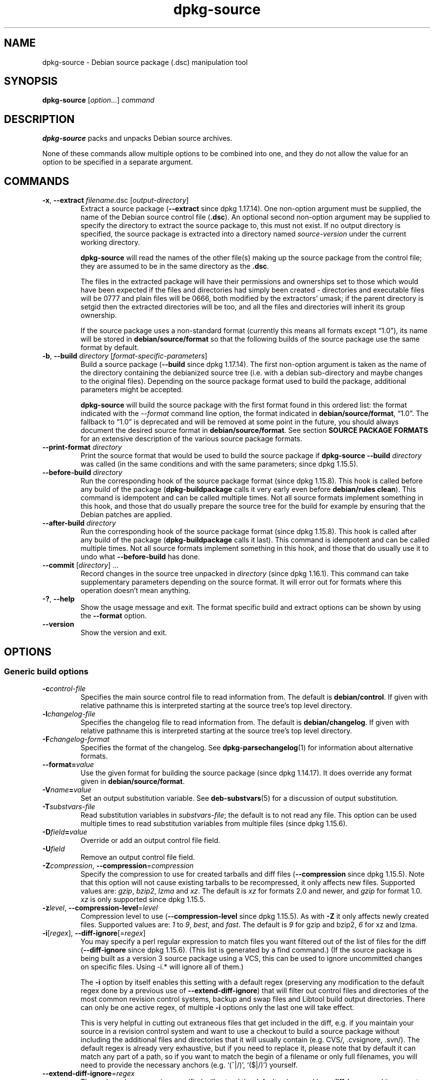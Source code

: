 .\" dpkg manual page - dpkg-source(1)
.\"
.\" Copyright © 1995-1996 Ian Jackson <ijackson@chiark.greenend.org.uk>
.\" Copyright © 2000 Wichert Akkerman <wakkerma@debian.org>
.\" Copyright © 2006-2007 Frank Lichtenheld <djpig@debian.org>
.\" Copyright © 2006-2015 Guillem Jover <guillem@debian.org>
.\" Copyright © 2008-2011 Raphaël Hertzog <hertzog@debian.org>
.\" Copyright © 2010 Joey Hess <joeyh@debian.org>
.\"
.\" This is free software; you can redistribute it and/or modify
.\" it under the terms of the GNU General Public License as published by
.\" the Free Software Foundation; either version 2 of the License, or
.\" (at your option) any later version.
.\"
.\" This is distributed in the hope that it will be useful,
.\" but WITHOUT ANY WARRANTY; without even the implied warranty of
.\" MERCHANTABILITY or FITNESS FOR A PARTICULAR PURPOSE.  See the
.\" GNU General Public License for more details.
.\"
.\" You should have received a copy of the GNU General Public License
.\" along with this program.  If not, see <https://www.gnu.org/licenses/>.
.
.TH dpkg\-source 1 "%RELEASE_DATE%" "%VERSION%" "dpkg suite"
.ad l
.nh
.SH NAME
dpkg\-source \- Debian source package (.dsc) manipulation tool
.
.SH SYNOPSIS
.B dpkg\-source
.RI [ option "...] " command
.
.SH DESCRIPTION
.B dpkg\-source
packs and unpacks Debian source archives.

None of these commands allow multiple options to be combined into one,
and they do not allow the value for an option to be specified in a
separate argument.
.
.SH COMMANDS
.TP
.BR \-x ", " \-\-extract " \fIfilename\fP.dsc [\fIoutput-directory\fP]"
Extract a source package (\fB\-\-extract\fP since dpkg 1.17.14).
One non-option argument must be supplied,
the name of the Debian source control file
.RB ( .dsc ).
An optional second non-option argument may be supplied to specify the
directory to extract the source package to, this must not exist. If
no output directory is specified, the source package is extracted into
a directory named \fIsource\fR-\fIversion\fR under the current working
directory.

.B dpkg\-source
will read the names of the other file(s) making up the source package
from the control file; they are assumed to be in the same directory as
the
.BR .dsc .

The files in the extracted package will have their permissions and
ownerships set to those which would have been expected if the files
and directories had simply been created - directories and executable
files will be 0777 and plain files will be 0666, both modified by the
extractors' umask; if the parent directory is setgid then the
extracted directories will be too, and all the files and directories
will inherit its group ownership.

If the source package uses a non-standard format (currently this means all
formats except “1.0”), its name will be stored in
\fBdebian/source/format\fP so that the following builds of the source
package use the same format by default.

.TP
.BR \-b ", " \-\-build " \fIdirectory\fP [\fIformat-specific-parameters\fP]"
Build a source package (\fB\-\-build\fP since dpkg 1.17.14).
The first non-option argument is taken as the
name of the directory containing the debianized source tree (i.e. with a
debian sub-directory and maybe changes to the original files).
Depending on the source package format used to build the package,
additional parameters might be accepted.

\fBdpkg\-source\fP will build the source package with the first format
found in this ordered list:
the format indicated with the \fI\-\-format\fP command line option,
the format indicated in \fBdebian/source/format\fP,
“1.0”.
The fallback to “1.0” is deprecated and will be removed at some
point in the future, you should always document the desired source format
in \fBdebian/source/format\fP. See section \fBSOURCE PACKAGE FORMATS\fP
for an extensive description of the various source package formats.

.TP
.RI "\fB\-\-print\-format\fP " directory
Print the source format that would be used to build the source package if
\fBdpkg\-source \-\-build \fIdirectory\fR was called (in the same conditions
and with the same parameters; since dpkg 1.15.5).

.TP
.RI "\fB\-\-before\-build\fP " directory
Run the corresponding hook of the source package format (since dpkg 1.15.8).
This hook is
called before any build of the package (\fBdpkg\-buildpackage\fP calls it
very early even before \fBdebian/rules clean\fP). This command is
idempotent and can be called multiple times. Not all source formats
implement something in this hook, and those that do usually prepare the
source tree for the build for example by ensuring that the Debian patches
are applied.

.TP
.RI "\fB\-\-after\-build\fP " directory
Run the corresponding hook of the source package format (since dpkg 1.15.8).
This hook is
called after any build of the package (\fBdpkg\-buildpackage\fP calls it
last). This command is idempotent and can be called multiple times. Not
all source formats implement something in this hook, and those that do
usually use it to undo what \fB\-\-before\-build\fP has done.

.TP
.RI "\fB\-\-commit\fP [" directory "] ..."
Record changes in the source tree unpacked in \fIdirectory\fP
(since dpkg 1.16.1).
This command can take supplementary parameters depending on the source format.
It will error out for formats where this operation doesn't mean anything.

.TP
.BR \-? ", " \-\-help
Show the usage message and exit.
The format specific build and extract options can be shown by using the
\fB\-\-format\fP option.
.TP
.BR \-\-version
Show the version and exit.
.
.SH OPTIONS
.SS Generic build options
.TP
.BI \-c control-file
Specifies the main source control file to read information from. The
default is
.BR debian/control .
If given with relative pathname this is interpreted starting at
the source tree's top level directory.
.TP
.BI \-l changelog-file
Specifies the changelog file to read information from. The
default is
.BR debian/changelog .
If given with relative pathname this is interpreted starting at
the source tree's top level directory.
.TP
.BI \-F changelog-format
Specifies the format of the changelog. See \fBdpkg\-parsechangelog\fP(1)
for information about alternative formats.
.TP
.BI \-\-format= value
Use the given format for building the source package (since dpkg 1.14.17).
It does override any format given in \fBdebian/source/format\fP.
.TP
.BI \-V name = value
Set an output substitution variable.
See \fBdeb\-substvars\fP(5) for a discussion of output substitution.
.TP
.BI \-T substvars-file
Read substitution variables in
.IR substvars-file ;
the default is to not read any file. This option can be used multiple
times to read substitution variables from multiple files (since dpkg 1.15.6).
.TP
.BI \-D field = value
Override or add an output control file field.
.TP
.BI \-U field
Remove an output control file field.
.TP
.BR \-Z "\fIcompression\fP, " \-\-compression =\fIcompression\fP
Specify the compression to use for created tarballs and diff files
(\fB\-\-compression\fP since dpkg 1.15.5).
Note that this option will not cause existing tarballs to be recompressed,
it only affects new files. Supported values are:
.IR gzip ", " bzip2 ", " lzma " and " xz .
The default is \fIxz\fP for formats 2.0 and newer, and \fIgzip\fP for
format 1.0. \fIxz\fP is only supported since dpkg 1.15.5.
.TP
.BR \-z "\fIlevel\fP, " \-\-compression\-level =\fIlevel\fP
Compression level to use (\fB\-\-compression\-level\fP since dpkg 1.15.5).
As with \fB\-Z\fP it only affects newly created
files. Supported values are:
.IR 1 " to " 9 ", " best ", and " fast .
The default is \fI9\fP for gzip and bzip2, \fI6\fP for xz and lzma.
.TP
.BR \-i "[\fIregex\fP], " \-\-diff\-ignore [=\fIregex\fP]
You may specify a perl regular expression to match files you want
filtered out of the list of files for the diff (\fB\-\-diff\-ignore\fP
since dpkg 1.15.6).
(This list is
generated by a find command.) (If the source package is being built as a
version 3 source package using a VCS, this can be used to ignore
uncommitted changes on specific files. Using \-i.* will ignore all of them.)

The \fB\-i\fP option by itself enables this setting with a default regex
(preserving any modification to the default regex done by a previous use
of \fB\-\-extend\-diff\-ignore\fP) that will filter out control files and
directories of the most common revision control systems, backup and swap
files and Libtool build output directories. There can only be one active
regex, of multiple \fB\-i\fP options only the last one will take effect.

This is very helpful in cutting out extraneous files that get included
in the diff, e.g. if you maintain your source in a revision control
system and want to use a checkout to build a source package without
including the additional files and directories that it will usually
contain (e.g. CVS/, .cvsignore, .svn/). The default regex is already
very exhaustive, but if you need to replace it, please note that by
default it can match any part of a path, so if you want to match the
begin of a filename or only full filenames, you will need to provide
the necessary anchors (e.g. ‘(^|/)’, ‘($|/)’) yourself.
.TP
.BR \-\-extend\-diff\-ignore =\fIregex\fP
The perl regular expression specified will extend the default value used by
\fB\-\-diff\-ignore\fP and its current value, if set (since dpkg 1.15.6).
It does this by concatenating “\fB|\fP\fIregex\fP” to the existing value.
This option is convenient to use in \fBdebian/source/options\fP to exclude
some auto-generated files from the automatic patch generation.
.TP
.BR \-I "[\fIfile-pattern\fP], " \-\-tar\-ignore [=\fIfile-pattern\fP]
If this option is specified, the pattern will be passed to
.BR tar (1)'s
.B \-\-exclude
option when it is called to generate a .orig.tar or .tar file
(\fB\-\-tar\-ignore\fP since dpkg 1.15.6).
For
example, \fB\-I\fPCVS will make tar skip over CVS directories when generating
a .tar.gz file. The option may be repeated multiple times to list multiple
patterns to exclude.

\fB\-I\fP by itself adds default \fB\-\-exclude\fP options that will
filter out control files and directories of the most common revision
control systems, backup and swap files and Libtool build output
directories.
.PP
.B Note:
While they have similar purposes, \fB\-i\fP and \fB\-I\fP have very
different syntax and semantics. \fB\-i\fP can only be specified once and
takes a perl compatible regular expression which is matched against
the full relative path of each file. \fB\-I\fP can specified
multiple times and takes a filename pattern with shell wildcards.
The pattern is applied to the full relative path but also
to each part of the path individually. The exact semantic of tar's
\fB\-\-exclude\fP option is somewhat complicated, see
https://www.gnu.org/software/tar/manual/tar.html#wildcards for a full
documentation.

The default regex and patterns for both options can be seen
in the output of the \fB\-\-help\fP command.
.SS Generic extract options
.TP
.BI \-\-no\-copy
Do not copy original tarballs near the extracted source package
(since dpkg 1.14.17).
.TP
.BI \-\-no\-check
Do not check signatures and checksums before unpacking (since dpkg 1.14.17).
.TP
.B \-\-no\-overwrite\-dir
Do not overwrite the extraction directory if it already exists
(since dpkg 1.18.8).
.TP
.BI \-\-require\-valid\-signature
Refuse to unpack the source package if it doesn't contain an OpenPGP
signature that can be verified (since dpkg 1.15.0) either with the user's
\fItrustedkeys.gpg\fP keyring, one of the vendor-specific keyrings, or one
of the official Debian keyrings
(\fI/usr/share/keyrings/debian\-keyring.gpg\fP
and \fI/usr/share/keyrings/debian\-maintainers.gpg\fP).
.TP
.BI \-\-require\-strong\-checksums
Refuse to unpack the source package if it does not contain any strong
checksums (since dpkg 1.18.7).
Currently the only known checksum considered strong is \fBSHA-256\fP.
.TP
.B \-\-ignore\-bad\-version
Turns the bad source package version check into a non-fatal warning
(since dpkg 1.17.7).
This option should only be necessary when extracting ancient source
packages with broken versions, just for backwards compatibility.

.SH SOURCE PACKAGE FORMATS
If you don't know what source format to use, you should probably pick
either “3.0 (quilt)” or “3.0 (native)”.
See https://wiki.debian.org/Projects/DebSrc3.0 for information on the
deployment of those formats within Debian.

.SS Format: 1.0
A source package in this format consists either of a \fB.orig.tar.gz\fP
associated to a \fB.diff.gz\fP or a single \fB.tar.gz\fP (in that case
the package is said to be \fInative\fP).
Optionally the original tarball might be accompanied by a detached
upstream signature \fB.orig.tar.gz.asc\fP, extraction
supported since dpkg 1.18.5.

.B Extracting

Extracting a native package is a simple extraction of the single
tarball in the target directory. Extracting a non-native package
is done by first unpacking the \fB.orig.tar.gz\fP and then applying
the patch contained in the \fB.diff.gz\fP file. The timestamp of
all patched files is reset to the extraction time of the source
package (this avoids timestamp skews leading to problems when
autogenerated files are patched). The diff can create new files (the whole
debian directory is created that way) but can't remove files (empty files
will be left over).

.B Building

Building a native package is just creating a single tarball with
the source directory. Building a non-native package involves
extracting the original tarball in a separate “.orig” directory and
regenerating the \fB.diff.gz\fP by comparing the source package
\fIdirectory\fP with the .orig directory.

.B Build options (with \-\-build):

If a second non-option argument is supplied it should be the name of the
original source directory or tarfile or the empty string if the package is
a Debian-specific one and so has no debianization diffs. If no second
argument is supplied then
.B dpkg\-source
will look for the original source tarfile
.IB package _ upstream-version .orig.tar.gz
or the original source directory
.IB directory .orig
depending on the \fB\-sX\fP arguments.

.BR \-sa ", " \-sp ", " \-sk ", " \-su " and " \-sr
will not overwrite existing tarfiles or directories. If this is
desired then
.BR \-sA ", " \-sP ", " \-sK ", " \-sU " and " \-sR
should be used instead.
.PP
.TP
.BR \-sk
Specifies to expect the original source as a tarfile, by default
.IB package _ upstream-version .orig.tar. extension \fR.
It will leave this original source in place as a tarfile, or copy it
to the current directory if it isn't already there. The
tarball will be unpacked into
.IB directory .orig
for the generation of the diff.
.TP
.B \-sp
Like
.B \-sk
but will remove the directory again afterwards.
.TP
.B \-su
Specifies that the original source is expected as a directory, by
default
.IB package - upstream-version .orig
and
.B dpkg\-source
will create a new original source archive from it.
.TP
.B \-sr
Like
.B \-su
but will remove that directory after it has been used.
.TP
.B \-ss
Specifies that the original source is available both as a directory
and as a tarfile. \fBdpkg\-source\fP will use the directory to create
the diff, but the tarfile to create the
.BR .dsc .
This option must be used with care - if the directory and tarfile do
not match a bad source archive will be generated.
.TP
.B \-sn
Specifies to not look for any original source, and to not generate a diff.
The second argument, if supplied, must be the empty string. This is
used for Debian-specific packages which do not have a separate
upstream source and therefore have no debianization diffs.
.TP
.BR \-sa " or " \-sA
Specifies to look for the original source archive as a tarfile or as a
directory - the second argument, if any, may be either, or the empty
string (this is equivalent to using
.BR \-sn ).
If a tarfile is found it will unpack it to create the diff and remove
it afterwards (this is equivalent to
.BR \-sp );
if a directory is found it will pack it to create the original source
and remove it afterwards (this is equivalent to
.BR \-sr );
if neither is found it will assume that the package has no
debianization diffs, only a straightforward source archive (this is
equivalent to
.BR \-sn ).
If both are found then \fBdpkg\-source\fP will ignore the directory,
overwriting it, if
.B \-sA
was specified (this is equivalent to
.BR \-sP )
or raise an error if
.B \-sa
was specified.
.B \-sa
is the default.
.TP
.B \-\-abort\-on\-upstream\-changes
The process fails if the generated diff contains changes to files
outside of the debian sub-directory (since dpkg 1.15.8).
This option is not allowed in
\fBdebian/source/options\fP but can be used in
\fBdebian/source/local\-options\fP.
.PP

.B Extract options (with \-\-extract):

In all cases any existing original source tree will be removed.
.TP
.B \-sp
Used when extracting then the original source (if any) will be left
as a tarfile. If it is not already located in the current directory
or if an existing but different file is there it will be copied there.
(\fBThis is the default\fP).
.TP
.B \-su
Unpacks the original source tree.
.TP
.B \-sn
Ensures that the original source is neither copied to the current
directory nor unpacked. Any original source tree that was in the
current directory is still removed.
.PP
All the
.BI \-s X
options are mutually exclusive. If you specify more than one only the
last one will be used.
.TP
.B \-\-skip\-debianization
Skips application of the debian diff on top of the upstream sources
(since dpkg 1.15.1).
.
.SS Format: 2.0
Extraction supported since dpkg 1.13.9, building supported since dpkg 1.14.8.
Also known as wig&pen. This format is not recommended for wide-spread
usage, the format “3.0 (quilt)” replaces it.
Wig&pen was the first specification of a new-generation source package format.

The behaviour of this format is the same as the “3.0 (quilt)” format
except that it doesn't use an explicit list of patches. All files in
\fBdebian/patches/\fP matching the perl regular expression \fB[\\w\-]+\fP
must be valid patches: they are applied at extraction time.

When building a new source package, any change to the upstream source
is stored in a patch named \fBzz_debian\-diff\-auto\fP.
.
.SS Format: 3.0 (native)
Supported since dpkg 1.14.17.
This format is an extension of the native package format as defined
in the 1.0 format. It supports all compression methods and
will ignore by default any VCS specific files and directories
as well as many temporary files (see default value associated to
\fB\-I\fP option in the \fB\-\-help\fP output).
.
.SS Format: 3.0 (quilt)
Supported since dpkg 1.14.17.
A source package in this format contains at least
an original tarball (\fB.orig.tar.\fP\fIext\fP where \fIext\fP can be
\fBgz\fP, \fBbz2\fP, \fBlzma\fP and \fBxz\fP) and a debian tarball
(\fB.debian.tar.\fP\fIext\fP). It can also contain additional original
tarballs (\fB.orig\-\fP\fIcomponent\fP\fB.tar.\fP\fIext\fP).
\fIcomponent\fP can only contain alphanumeric (‘a-zA-Z0-9’) characters
and hyphens (‘\-’).
Optionally each original tarball can be accompanied by a detached
upstream signature (\fB.orig.tar.\fP\fIext\fP\fB.asc\fP and
\fB.orig\-\fP\fIcomponent\fP\fB.tar.\fP\fIext\fP\fB.asc\fP), extraction
supported since dpkg 1.17.20, building supported since dpkg 1.18.5.

.PP
.B Extracting
.PP
The main original tarball is extracted first, then all additional original
tarballs are extracted in subdirectories named after the \fIcomponent\fP
part of their filename (any pre-existing directory is replaced). The
debian tarball is extracted on top of the source directory after prior
removal of any pre-existing \fBdebian\fP directory. Note that the
debian tarball must contain a \fBdebian\fP sub-directory but it
can also contain binary files outside of that directory (see
\fB\-\-include\-binaries\fP option).
.PP
All patches listed in \fBdebian/patches/\fP\fIvendor\fP\fB.series\fP or
\fBdebian/patches/series\fP are then applied, where \fIvendor\fP will be
the lowercase name of the current vendor, or \fBdebian\fP if there is
no vendor defined.
If the former file is used and the latter one doesn't exist (or is a
symlink), then the latter is replaced with a symlink to the former.
This is meant to simplify usage of \fBquilt\fP to manage the set of patches.
Vendor-specific series files are intended to make it possible to serialize
multiple development branches based on the vendor, in a declarative way,
in preference to open-coding this handling in \fBdebian/rules\fP.
This is particularly useful when the source would need to be patched
conditionally because the affected files do not have built-in conditional
occlusion support.
Note however that while \fBdpkg\-source\fP parses correctly series files
with explicit options used for patch application (stored on each line
after the patch filename and one or more spaces), it does ignore those
options and always expect patches that can be applied with the \fB\-p1\fP
option of \fBpatch\fP. It will thus emit a warning when it encounters
such options, and the build is likely to fail.
.PP
Note that \fBlintian\fP(1) will emit unconditional warnings when using
vendor series due to a controversial Debian specific ruling, which should
not affect any external usage; to silence these, the dpkg lintian profile
can be used by passing «\fB--profile dpkg\fP» to \fBlintian\fP(1).
.PP
The timestamp of all patched files is reset to the extraction time of
the source package (this avoids timestamp skews leading to problems
when autogenerated files are patched).
.PP
Contrary to \fBquilt\fP's default behaviour, patches are expected to apply
without any fuzz. When that is not the case, you should refresh such
patches with \fBquilt\fP, or \fBdpkg\-source\fP will error out while
trying to apply them.
.PP
Similarly to \fBquilt\fP's default behaviour, the patches can remove
files too.
.PP
The file \fB.pc/applied\-patches\fP is created if some
patches have been applied during the extraction.
.PP
.B Building
.PP
All original tarballs found in the current directory are extracted in a
temporary directory by following the same logic as for the unpack, the
debian directory is copied over in the temporary directory, and all
patches except the automatic patch (\fBdebian\-changes\-\fP\fIversion\fP
or \fBdebian\-changes\fP, depending on \fB\-\-single\-debian\-patch\fP) are
applied. The temporary directory is compared to the source package
directory. When the diff is non-empty, the build fails unless
\fB\-\-single\-debian\-patch\fP or \fB\-\-auto\-commit\fP
has been used, in which case the diff is stored in the automatic patch.
If the automatic patch is created/deleted, it's added/removed from the
series file and from the \fBquilt\fP metadata.

Any change
on a binary file is not representable in a diff and will thus lead to a
failure unless the maintainer deliberately decided to include that
modified binary file in the debian tarball (by listing it in
\fBdebian/source/include\-binaries\fP). The build will also fail if it
finds binary files in the debian sub-directory unless they have been
whitelisted through \fBdebian/source/include\-binaries\fP.

The updated debian directory and the list of modified binaries is then
used to generate the debian tarball.

The automatically generated diff doesn't include changes on VCS specific
files as well as many temporary files (see default value associated to
\fB\-i\fP option in the \fB\-\-help\fP output). In particular, the
\fB.pc\fP directory used by \fBquilt\fP is ignored during generation of the
automatic patch.

Note: \fBdpkg\-source\fP \fB\-\-before\-build\fP (and \fB\-\-build\fP) will
ensure that all patches listed in the series file are applied so that a
package build always has all patches applied. It does this by finding
unapplied patches (they are listed in the \fBseries\fP file but not in
\fB.pc/applied\-patches\fP), and if the first patch in that set can be
applied without errors, it will apply them all. The option
\fB\-\-no\-preparation\fP can be used to disable this
behavior.

.PP
.B Recording changes
.TP
.RI "\fB\-\-commit\fP [" directory "] [" patch-name "] [" patch-file ]
Generates a patch corresponding to the local changes that are not managed
by the \fBquilt\fP patch system and integrates it in the patch system under
the name \fIpatch-name\fP. If the name is missing, it will be asked
interactively. If \fIpatch-file\fP is given, it is used as the patch
corresponding to the local changes to integrate. Once integrated, an
editor is launched so that you can edit the meta-information in the patch
header.

Passing \fIpatch-file\fP is mainly useful after a build failure that
pre-generated this file, and on this ground the given file is removed
after integration. Note also that the changes contained in the patch file
must already be applied on the tree and that the files modified by the
patch must not have supplementary unrecorded changes.

If the patch generation detects modified binary files, they will be
automatically added to \fBdebian/source/include\-binaries\fP so that
they end up in the debian tarball (exactly like \fBdpkg-source
\-\-include\-binaries \-\-build\fP would do).
.PP
.B Build options
.TP
.BI \-\-allow\-version\-of\-quilt\-db= version
Allow \fBdpkg\-source\fP to build the source package if the version of
the \fBquilt\fP metadata is the one specified, even if \fBdpkg\-source\fP
doesn't know about it (since dpkg 1.15.5.4).
Effectively this says that the given version of the
\fBquilt\fP metadata is compatible with the version 2 that \fBdpkg\-source\fP
currently supports. The version of the \fBquilt\fP metadata is stored in
\fB.pc/.version\fP.
.TP
.B \-\-include\-removal
Do not ignore removed files and include them in the automatically
generated patch.
.TP
.B \-\-include\-timestamp
Include timestamp in the automatically generated patch.
.TP
.B \-\-include\-binaries
Add all modified binaries in the debian tarball. Also add them to
\fBdebian/source/include\-binaries\fP: they will be added by default
in subsequent builds and this option is thus no more needed.
.TP
.B \-\-no\-preparation
Do not try to prepare the build tree by applying patches which are
apparently unapplied (since dpkg 1.14.18).
.TP
.B \-\-single\-debian\-patch
Use \fBdebian/patches/debian\-changes\fP instead of
\fBdebian/patches/debian\-changes\-\fP\fIversion\fP for the name of the
automatic patch generated during build (since dpkg 1.15.5.4).
This option is particularly
useful when the package is maintained in a VCS and a patch set can't reliably
be generated. Instead the current diff with upstream should be stored in a
single patch. The option would be put in \fBdebian/source/local\-options\fP
and would be accompanied by a \fBdebian/source/local\-patch\-header\fP file
explaining how the Debian changes can be best reviewed, for example in the
VCS that is used.
.TP
.B \-\-create\-empty\-orig
Automatically create the main original tarball as empty if it's missing
and if there are supplementary original tarballs (since dpkg 1.15.6).
This option is meant to
be used when the source package is just a bundle of multiple upstream
software and where there's no “main” software.
.TP
.B \-\-no\-unapply\-patches, \-\-unapply\-patches
By default, \fBdpkg\-source\fP will automatically unapply the patches in the
\fB\-\-after\-build\fP hook if it did apply them during
\fB\-\-before\-build\fP (\fB\-\-unapply\-patches\fP since dpkg 1.15.8,
\fB\-\-no\-unapply\-patches\fP since dpkg 1.16.5).
Those options allow you to forcefully disable
or enable the patch unapplication process. Those options are only allowed
in \fBdebian/source/local\-options\fP so that all generated source
packages have the same behavior by default.
.TP
.B \-\-abort\-on\-upstream\-changes
The process fails if an automatic patch has been generated
(since dpkg 1.15.8).
This option
can be used to ensure that all changes were properly recorded in separate
\fBquilt\fP patches prior to the source package build. This option is not
allowed in \fBdebian/source/options\fP but can be used in
\fBdebian/source/local\-options\fP.
.TP
.B \-\-auto\-commit
The process doesn't fail if an automatic patch has been generated, instead
it's immediately recorded in the \fBquilt\fP series.

.PP
.B Extract options
.TP
.B \-\-skip\-debianization
Skips extraction of the debian tarball on top of the upstream sources
(since dpkg 1.15.1).
.TP
.B \-\-skip\-patches
Do not apply patches at the end of the extraction (since dpkg 1.14.18).
.
.SS Format: 3.0 (custom)
Supported since dpkg 1.14.17.
This format is special.
It doesn't represent a real source package
format but can be used to create source packages with arbitrary files.
.PP
.B Build options
.PP
All non-option arguments are taken as files to integrate in the
generated source package. They must exist and are preferably
in the current directory. At least one file must be given.
.TP
.BI \-\-target\-format= value
\fBRequired\fP. Defines the real format of the generated source package.
The generated .dsc file will contain this value in its \fBFormat\fP field
and not “3.0 (custom)”.
.
.SS Format: 3.0 (git)
Supported since dpkg 1.14.17.
This format is experimental.
.PP
A source package in this format consists of a
single bundle of a git repository \fB.git\fP to hold the source of a package.
There may also be a \fB.gitshallow\fP file listing revisions for a shallow
git clone.
.PP
.B Extracting
.PP
The bundle is cloned as a git repository to the target directory.
If there is a gitshallow file, it is installed as \fI.git/shallow\fP inside
the cloned git repository.
.PP
Note that by default the new repository will have the same branch checked
out that was checked out in the original source.
(Typically “master”, but it could be anything.)
Any other branches will be available under \fIremotes/origin/\fP.
.PP
.B Building
.PP
Before going any further, some checks are done to ensure that we
don't have any non-ignored uncommitted changes.
.PP
\fBgit\-bundle\fP(1) is used to generate a bundle of the git repository.
By default, all branches and tags in the repository are included in the
bundle.
.PP
.B Build options
.TP
.BI \-\-git\-ref= ref
Allows specifying a git ref to include in the git bundle. Use disables
the default behavior of including all branches and tags. May be specified
multiple times. The \fIref\fP can be the name of a branch or tag to
include. It may also be any parameter that can be passed to
\fBgit\-rev\-list\fP(1). For example, to include only
the master branch, use \fB\-\-git\-ref=\fPmaster. To include all tags and
branches, except for the private branch, use \fB\-\-git\-ref=\fP\-\-all
\fB\-\-git\-ref=\fP^private
.TP
.BI \-\-git\-depth= number
Creates a shallow clone with a history truncated to the specified number of
revisions.
.SS Format: 3.0 (bzr)
Supported since dpkg 1.14.17.
This format is experimental.
It generates a single tarball containing the bzr repository.
.PP
.B Extracting
.PP
The tarball is unpacked and then bzr is used to checkout the current
branch.
.PP
.B Building
.PP
Before going any further, some checks are done to ensure that we
don't have any non-ignored uncommitted changes.
.PP
Then the VCS specific part of the source directory is copied over to a
temporary directory. Before this temporary directory is packed in a tarball,
various cleanup are done to save space.
.SH DIAGNOSTICS
.SS no source format specified in debian/source/format
The file \fBdebian/source/format\fP should always exist and indicate the
desired source format. For backwards compatibility, format “1.0” is
assumed when the file doesn't exist but you should not rely on this:
at some point in the future \fBdpkg\-source\fP will be modified to fail
when that file doesn't exist.

The rationale is that format “1.0” is no longer the recommended format,
you should usually pick one of the newer formats (“3.0 (quilt)”, “3.0
(native)”) but \fBdpkg\-source\fP will not do this automatically for you.
If you want to continue using the old format, you should be explicit about
it and put “1.0” in \fBdebian/source/format\fP.
.SS the diff modifies the following upstream files
When using source format “1.0” it is usually a bad idea to modify
upstream files directly as the changes end up hidden and mostly
undocumented in the .diff.gz file. Instead you should store your changes
as patches in the debian directory and apply them at build-time. To avoid
this complexity you can also use the format “3.0 (quilt)” that offers
this natively.
.SS cannot represent change to \fIfile\fP
Changes to upstream sources are usually stored with patch files, but not
all changes can be represented with patches: they can only alter the
content of plain text files. If you try replacing a file with something of
a different type (for example replacing a plain file with a symlink or a
directory), you will get this error message.
.SS newly created empty file \fIfile\fB will not be represented in diff
Empty files can't be created with patch files. Thus this change is not
recorded in the source package and you are warned about it.
.SS executable mode \fIperms\fB of \fIfile\fB will not be represented in diff
Patch files do not record permissions of files and thus executable
permissions are not stored in the source package. This warning reminds you
of that fact.
.SS special mode \fIperms\fB of \fIfile\fB will not be represented in diff
Patch files do not record permissions of files and thus modified
permissions are not stored in the source package. This warning reminds you
of that fact.
.
.SH ENVIRONMENT
.TP
.B DPKG_COLORS
Sets the color mode (since dpkg 1.18.5).
The currently accepted values are: \fBauto\fP (default), \fBalways\fP and
\fBnever\fP.
.TP
.B DPKG_NLS
If set, it will be used to decide whether to activate Native Language Support,
also known as internationalization (or i18n) support (since dpkg 1.19.0).
The accepted values are: \fB0\fP and \fB1\fP (default).
.TP
.B SOURCE_DATE_EPOCH
If set, it will be used as the timestamp (as seconds since the epoch) to
clamp the mtime in the \fBtar\fP(5) file entries.
.TP
.B VISUAL
.TQ
.B EDITOR
Used by the “2.0” and “3.0 (quilt)” source format modules.
.TP
.B GIT_DIR
.TQ
.B GIT_INDEX_FILE
.TQ
.B GIT_OBJECT_DIRECTORY
.TQ
.B GIT_ALTERNATE_OBJECT_DIRECTORIES
.TQ
.B GIT_WORK_TREE
Used by the “3.0 (git)” source format modules.
.
.SH FILES
.SS debian/source/format
This file contains on a single line the format that should be used to
build the source package (possible formats are described above). No leading
or trailing spaces are allowed.
.SS debian/source/include\-binaries
This file contains a list of pathnames of binary files (one per line) relative
to the source root directory that should be included in the debian tarball.
Leading and trailing spaces are stripped.
Lines starting with ‘\fB#\fP’ are comments and are skipped.
Empty lines are ignored.
.SS debian/source/options
This file contains a list of long options that should be automatically
prepended to the set of command line options of a \fBdpkg\-source \-\-build\fR
or \fBdpkg\-source \-\-print\-format\fR call. Options like
\fB\-\-compression\fR and \fB\-\-compression\-level\fR are well suited for
this file.
.P
Each option should be put on a separate line. Empty lines and lines
starting with ‘\fB#\fP’ are ignored.
The leading ‘\fB\-\-\fP’ should be stripped and short options are
not allowed.
Optional spaces are allowed around the ‘\fB=\fP’ symbol and optional
quotes are allowed around the value.
Here's an example of such a file:
.P
  # let dpkg\-source create a debian.tar.bz2 with maximal compression
  compression = "bzip2"
  compression\-level = 9
  # use debian/patches/debian\-changes as automatic patch
  single\-debian\-patch
  # ignore changes on config.{sub,guess}
  extend-diff-ignore = "(^|/)(config\.sub|config\.guess)$"
.P
Note: \fBformat\fR options are not accepted in this file, you should
use \fBdebian/source/format\fR instead.
.SS debian/source/local\-options
Exactly like \fBdebian/source/options\fP except that the file is not
included in the generated source package. It can be useful to store
a preference tied to the maintainer or to the VCS repository where
the source package is maintained.
.SS debian/source/local\-patch\-header \fRand\fP debian/source/patch\-header
Free form text that is put on top of the automatic patch generated
in formats “2.0” or “3.0 (quilt)”. \fBlocal\-patch\-header\fP is not
included in the generated source package while \fBpatch\-header\fP is.
.SS debian/patches/\fIvendor\fP.series
.SS debian/patches/series
This file lists all patches that have to be applied (in the given order)
on top of the upstream source package. Leading and trailing spaces are
stripped.
The \fIvendor\fP will be the lowercase name of the current vendor, or
\fBdebian\fP if there is no vendor defined.
If the vendor-specific series file does not exist, the vendor-less series
file will be used.
Lines starting with ‘\fB#\fP’ are comments and are skipped.
Empty lines are ignored.
Remaining lines start with a patch filename (relative
to the \fBdebian/patches/\fP directory) up to the first space character or
the end of line. Optional \fBquilt\fP options can follow up to the end of line
or the first ‘\fB#\fP’ preceded by one or more spaces (which marks the
start of a comment up to the end of line).
.SH BUGS
The point at which field overriding occurs compared to certain
standard output field settings is rather confused.
.SH SEE ALSO
.BR deb\-src\-control (5),
.BR deb\-changelog (5),
.BR dsc (5).
